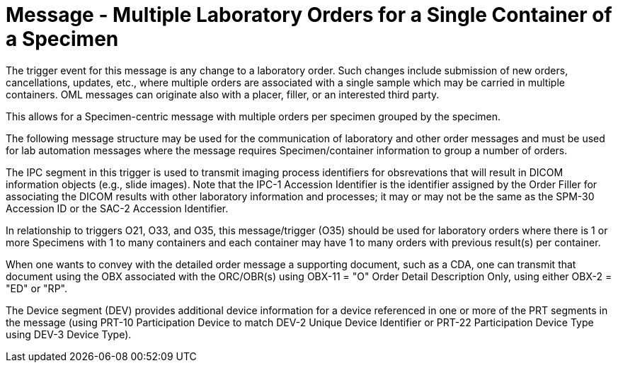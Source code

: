 = Message - Multiple Laboratory Orders for a Single Container of a Specimen
:v291_section: "4.4.10"
:v2_section_name: "OML – Laboratory order for multiple orders related to a single container of a specimen (event O35)"
:generated: "Thu, 01 Aug 2024 15:25:17 -0600"

The trigger event for this message is any change to a laboratory order. Such changes include submission of new orders, cancellations, updates, etc., where multiple orders are associated with a single sample which may be carried in multiple containers. OML messages can originate also with a placer, filler, or an interested third party.

This allows for a Specimen-centric message with multiple orders per specimen grouped by the specimen.

The following message structure may be used for the communication of laboratory and other order messages and must be used for lab automation messages where the message requires Specimen/container information to group a number of orders.

The IPC segment in this trigger is used to transmit imaging process identifiers for obsrevations that will result in DICOM information objects (e.g., slide images). Note that the IPC-1 Accession Identifier is the identifier assigned by the Order Filler for associating the DICOM results with other laboratory information and processes; it may or may not be the same as the SPM-30 Accession ID or the SAC-2 Accession Identifier.

In relationship to triggers O21, O33, and O35, this message/trigger (O35) should be used for laboratory orders where there is 1 or more Specimens with 1 to many containers and each container may have 1 to many orders with previous result(s) per container.

When one wants to convey with the detailed order message a supporting document, such as a CDA, one can transmit that document using the OBX associated with the ORC/OBR(s) using OBX-11 = "O" Order Detail Description Only, using either OBX-2 = "ED" or "RP".

The Device segment (DEV) provides additional device information for a device referenced in one or more of the PRT segments in the message (using PRT-10 Participation Device to match DEV-2 Unique Device Identifier or PRT-22 Participation Device Type using DEV-3 Device Type).

[tabset]



